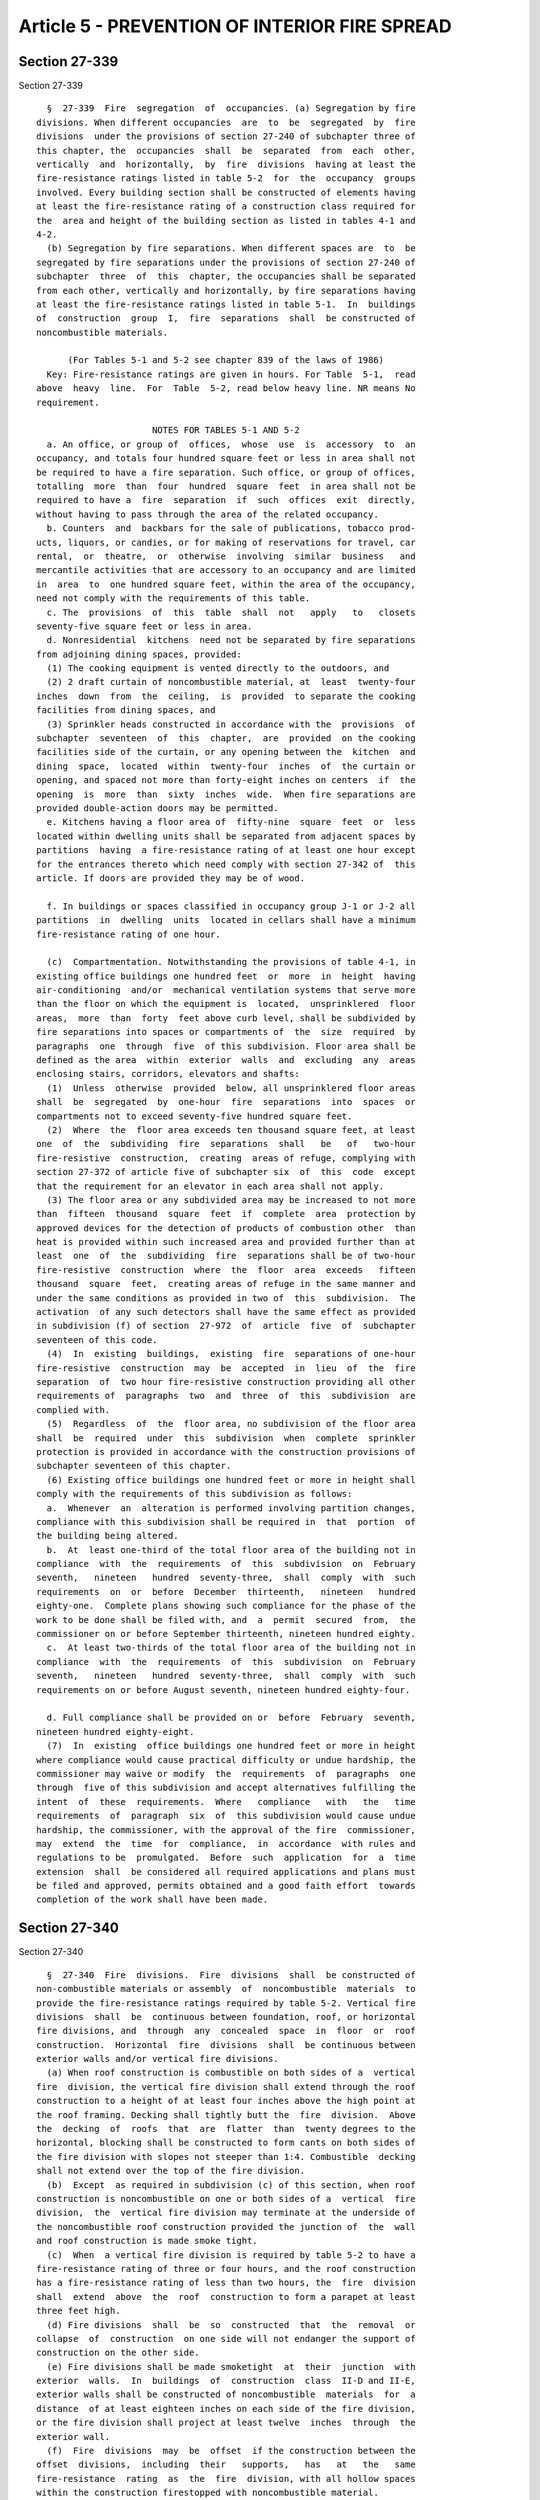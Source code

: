 Article 5 - PREVENTION OF INTERIOR FIRE SPREAD
==============================================

Section 27-339
--------------

Section 27-339 ::    
        
     
        §  27-339  Fire  segregation  of  occupancies. (a) Segregation by fire
      divisions. When different occupancies  are  to  be  segregated  by  fire
      divisions  under the provisions of section 27-240 of subchapter three of
      this chapter, the  occupancies  shall  be  separated  from  each  other,
      vertically  and  horizontally,  by  fire  divisions  having at least the
      fire-resistance ratings listed in table 5-2  for  the  occupancy  groups
      involved. Every building section shall be constructed of elements having
      at least the fire-resistance rating of a construction class required for
      the  area and height of the building section as listed in tables 4-1 and
      4-2.
        (b) Segregation by fire separations. When different spaces are  to  be
      segregated by fire separations under the provisions of section 27-240 of
      subchapter  three  of  this  chapter, the occupancies shall be separated
      from each other, vertically and horizontally, by fire separations having
      at least the fire-resistance ratings listed in table 5-1.  In  buildings
      of  construction  group  I,  fire  separations  shall  be constructed of
      noncombustible materials.
     
            (For Tables 5-1 and 5-2 see chapter 839 of the laws of 1986)
        Key: Fire-resistance ratings are given in hours. For Table  5-1,  read
      above  heavy  line.  For  Table  5-2, read below heavy line. NR means No
      requirement.
     
                            NOTES FOR TABLES 5-1 AND 5-2
        a. An office, or group of  offices,  whose  use  is  accessory  to  an
      occupancy, and totals four hundred square feet or less in area shall not
      be required to have a fire separation. Such office, or group of offices,
      totalling  more  than  four  hundred  square  feet  in area shall not be
      required to have a  fire  separation  if  such  offices  exit  directly,
      without having to pass through the area of the related occupancy.
        b. Counters  and  backbars for the sale of publications, tobacco prod-
      ucts, liquors, or candies, or for making of reservations for travel, car
      rental,  or  theatre,  or  otherwise  involving  similar  business   and
      mercantile activities that are accessory to an occupancy and are limited
      in  area  to  one hundred square feet, within the area of the occupancy,
      need not comply with the requirements of this table.
        c. The  provisions  of  this  table  shall  not   apply   to   closets
      seventy-five square feet or less in area.
        d. Nonresidential  kitchens  need not be separated by fire separations
      from adjoining dining spaces, provided:
        (1) The cooking equipment is vented directly to the outdoors, and
        (2) 2 draft curtain of noncombustible material, at  least  twenty-four
      inches  down  from  the  ceiling,  is  provided  to separate the cooking
      facilities from dining spaces, and
        (3) Sprinkler heads constructed in accordance with the  provisions  of
      subchapter  seventeen  of  this  chapter,  are  provided  on the cooking
      facilities side of the curtain, or any opening between the  kitchen  and
      dining  space,  located  within  twenty-four  inches  of  the curtain or
      opening, and spaced not more than forty-eight inches on centers  if  the
      opening  is  more  than  sixty  inches  wide.  When fire separations are
      provided double-action doors may be permitted.
        e. Kitchens having a floor area of  fifty-nine  square  feet  or  less
      located within dwelling units shall be separated from adjacent spaces by
      partitions  having  a fire-resistance rating of at least one hour except
      for the entrances thereto which need comply with section 27-342 of  this
      article. If doors are provided they may be of wood.
    
        f. In buildings or spaces classified in occupancy group J-1 or J-2 all
      partitions  in  dwelling  units  located in cellars shall have a minimum
      fire-resistance rating of one hour.
     
        (c)  Compartmentation. Notwithstanding the provisions of table 4-1, in
      existing office buildings one hundred feet  or  more  in  height  having
      air-conditioning  and/or  mechanical ventilation systems that serve more
      than the floor on which the equipment is  located,  unsprinklered  floor
      areas,  more  than  forty  feet above curb level, shall be subdivided by
      fire separations into spaces or compartments of  the  size  required  by
      paragraphs  one  through  five  of this subdivision. Floor area shall be
      defined as the area  within  exterior  walls  and  excluding  any  areas
      enclosing stairs, corridors, elevators and shafts:
        (1)  Unless  otherwise  provided  below, all unsprinklered floor areas
      shall  be  segregated  by  one-hour  fire  separations  into  spaces  or
      compartments not to exceed seventy-five hundred square feet.
        (2)  Where  the  floor area exceeds ten thousand square feet, at least
      one  of  the  subdividing  fire  separations  shall   be   of   two-hour
      fire-resistive  construction,  creating  areas of refuge, complying with
      section 27-372 of article five of subchapter six  of  this  code  except
      that the requirement for an elevator in each area shall not apply.
        (3) The floor area or any subdivided area may be increased to not more
      than  fifteen  thousand  square  feet  if  complete  area  protection by
      approved devices for the detection of products of combustion other  than
      heat is provided within such increased area and provided further than at
      least  one  of  the  subdividing  fire  separations shall be of two-hour
      fire-resistive  construction  where  the  floor  area  exceeds   fifteen
      thousand  square  feet,  creating areas of refuge in the same manner and
      under the same conditions as provided in two of  this  subdivision.  The
      activation  of any such detectors shall have the same effect as provided
      in subdivision (f) of section  27-972  of  article  five  of  subchapter
      seventeen of this code.
        (4)  In  existing  buildings,  existing  fire  separations of one-hour
      fire-resistive  construction  may  be  accepted  in  lieu  of  the  fire
      separation  of  two hour fire-resistive construction providing all other
      requirements of  paragraphs  two  and  three  of  this  subdivision  are
      complied with.
        (5)  Regardless  of  the  floor area, no subdivision of the floor area
      shall  be  required  under  this  subdivision  when  complete  sprinkler
      protection is provided in accordance with the construction provisions of
      subchapter seventeen of this chapter.
        (6) Existing office buildings one hundred feet or more in height shall
      comply with the requirements of this subdivision as follows:
        a.  Whenever  an  alteration is performed involving partition changes,
      compliance with this subdivision shall be required in  that  portion  of
      the building being altered.
        b.  At  least one-third of the total floor area of the building not in
      compliance  with  the  requirements  of  this  subdivision  on  February
      seventh,   nineteen   hundred  seventy-three,  shall  comply  with  such
      requirements  on  or  before  December  thirteenth,   nineteen   hundred
      eighty-one.  Complete plans showing such compliance for the phase of the
      work to be done shall be filed with, and  a  permit  secured  from,  the
      commissioner on or before September thirteenth, nineteen hundred eighty.
        c.  At least two-thirds of the total floor area of the building not in
      compliance  with  the  requirements  of  this  subdivision  on  February
      seventh,   nineteen   hundred  seventy-three,  shall  comply  with  such
      requirements on or before August seventh, nineteen hundred eighty-four.
    
        d. Full compliance shall be provided on or  before  February  seventh,
      nineteen hundred eighty-eight.
        (7)  In  existing  office buildings one hundred feet or more in height
      where compliance would cause practical difficulty or undue hardship, the
      commissioner may waive or modify  the  requirements  of  paragraphs  one
      through  five of this subdivision and accept alternatives fulfilling the
      intent  of  these  requirements.  Where   compliance   with   the   time
      requirements  of  paragraph  six  of  this subdivision would cause undue
      hardship, the commissioner, with the approval of the fire  commissioner,
      may  extend  the  time  for  compliance,  in  accordance  with rules and
      regulations to be  promulgated.  Before  such  application  for  a  time
      extension  shall  be considered all required applications and plans must
      be filed and approved, permits obtained and a good faith effort  towards
      completion of the work shall have been made.
    
    
    
    
    
    
    

Section 27-340
--------------

Section 27-340 ::    
        
     
        §  27-340  Fire  divisions.  Fire  divisions  shall  be constructed of
      non-combustible materials or assembly  of  noncombustible  materials  to
      provide the fire-resistance ratings required by table 5-2. Vertical fire
      divisions  shall  be  continuous between foundation, roof, or horizontal
      fire divisions, and  through  any  concealed  space  in  floor  or  roof
      construction.  Horizontal  fire  divisions  shall  be continuous between
      exterior walls and/or vertical fire divisions.
        (a) When roof construction is combustible on both sides of a  vertical
      fire  division, the vertical fire division shall extend through the roof
      construction to a height of at least four inches above the high point at
      the roof framing. Decking shall tightly butt the  fire  division.  Above
      the  decking  of  roofs  that  are  flatter  than  twenty degrees to the
      horizontal, blocking shall be constructed to form cants on both sides of
      the fire division with slopes not steeper than 1:4. Combustible  decking
      shall not extend over the top of the fire division.
        (b)  Except  as required in subdivision (c) of this section, when roof
      construction is noncombustible on one or both sides of a  vertical  fire
      division,  the  vertical fire division may terminate at the underside of
      the noncombustible roof construction provided the junction of  the  wall
      and roof construction is made smoke tight.
        (c)  When  a vertical fire division is required by table 5-2 to have a
      fire-resistance rating of three or four hours, and the roof construction
      has a fire-resistance rating of less than two hours, the  fire  division
      shall  extend  above  the  roof  construction to form a parapet at least
      three feet high.
        (d) Fire divisions  shall  be  so  constructed  that  the  removal  or
      collapse  of  construction  on one side will not endanger the support of
      construction on the other side.
        (e) Fire divisions shall be made smoketight  at  their  junction  with
      exterior  walls.  In  buildings  of  construction  class  II-D and II-E,
      exterior walls shall be constructed of noncombustible  materials  for  a
      distance  of at least eighteen inches on each side of the fire division,
      or the fire division shall project at least twelve  inches  through  the
      exterior wall.
        (f)  Fire  divisions  may  be  offset  if the construction between the
      offset  divisions,  including  their   supports,   has   at   the   same
      fire-resistance  rating  as  the  fire  division, with all hollow spaces
      within the construction firestopped with noncombustible material.
        (g) Where combustible members such as joists, beams, or  girders  bear
      on,  or  frame  into,  vertical  fire  divisions, such members shall not
      extend through the wall and shall have at least  four  inches  of  solid
      noncombustible  material  below,  at  the sides, and at the ends of each
      such member.
        (h) Chases or recesses shall not be cut into fire divisions so  as  to
      reduce  their  thickness  below  that  required  for the fire-resistance
      rating.
        (i) Vertical fire divisions that are hollow shall be firestopped  with
      at least four inches of noncombustible material so as to prevent passage
      of  flame,  smoke,  or  hot gases through the hollow spaces to the story
      above or below, or to hollow spaces  within  connecting  floor  or  roof
      construction.
    
    
    
    
    
    
    

Section 27-341
--------------

Section 27-341 ::    
        
     
        §  27-341  Fire  separations. Fire separations shall be constructed of
      materials or assembly of materials having at least  the  fire-resistance
      ratings required by table 5-1.
        (a)  Different tenancies. Different tenant apartments, suites, stores,
      offices, or other spaces that are not separated from each other by  fire
      divisions, shall be separated from each other by fire separations having
      at  least  the fire-resistance rating prescribed in table 5-1, but in no
      case less than one hour, and shall continue through any concealed spaces
      of the floor or roof construction above.
    
    
    
    
    
    
    

Section 27-342
--------------

Section 27-342 ::    
        
     
        §  27-342 Openings in fire divisions and separations. Openings in fire
      divisions  and  fire  separations  that   are   required   to   have   a
      fire-resistance rating, shall be protected by opening protectives having
      the  fire-resistance  ratings  prescribed in table 5-3, shall not exceed
      the limits in size and area herein prescribed, and shall comply with the
      provisions of section 27-329 of article three of this subchapter.   Door
      and  other  openings  in enclosures of vertical exits, exit passageways,
      corridors,  and  places  of  assembly  shall  be  protected  by  opening
      protectives  as  required by the provisions of subchapters six and eight
      of this chapter.  When such enclosures also serve as fire  divisions  or
      fire separations, openings therein shall be protected as required by the
      provisions of this subchapter.
        (a)  Size of opening. In buildings that are not sprinklered no opening
      through a fire division or fire  separation  shall  exceed  one  hundred
      twenty  square feet in area, with no dimension greater than twelve feet,
      and the aggregate width of all openings at any level  shall  not  exceed
      twenty-five  percent of the length of the wall.  Where the areas on both
      sides  of  a  fire  division  or  fire  separation  are  sprinklered  in
      accordance  with  the construction provisions of subchapter seventeen of
      this chapter, the size of the opening may be one  hundred  fifty  square
      feet in area, with no dimension greater than fifteen feet.  In buildings
      fully  sprinklered  in  compliance  with  the  provisions  of subchapter
      seventeen of ths chapter, the  size  and  aggregate  width  of  openings
      through  fire  divisions or fire separations shall be unlimited.  When a
      fire division or fire separation serves as a horizontal  exit  also,  it
      shall  have  no opening other than door openings not exceeding fifty-six
      square feet in area, the aggregate width of all openings  at  any  level
      shall  not  exceed  twenty-five  percent  of the length of the wall, and
      shall comply with the provisions of section 27-373 of  article  five  of
      subchapter six of this chapter.
        (b)  Conveyor  openings.  Where fire doors or shutters are impractical
      for the protection of  conveyor  openings  in  fire  divisions  or  fire
      separations, a system of water spray nozzles may be used.  At least four
      nozzles  shall  be  provided  on  each side of the opening so as to give
      complete coverage of the opening.   Nozzles shall be  controlled  by  an
      automatic  valve  actuated by a heat detector.  Nozzles shall be located
      at an angle not more than  thirty  degrees  between  the  centerline  of
      nozzle  discharge  and a line perpendicular to the plane of the opening.
      The water discharge rate shall be at least three gallons per square foot
      per minute.  When conveyor openings through floors are protected by this
      method, the openings shall also  be  provided  with    a  noncombustible
      enclosure  constructed  around  the  conveyor  from  the  floor up to or
      slightly beyond the spray nozzles, and draft curtains shall be  provided
      extending twenty-four inches below and around the floor opening.
     
                                      Table 5-3
             Opening Protectives for Fire Divisions and Fire Separations
     
           Fire-Resistance Rating of Fire     Fire Protection Rating
           Division or Fire Separation        of Opening Protective
           in which Opening Occurs (hr.)
     
              3 or 4                            3 hr. (Class A)*
              2 or 1-1/2                        1-1/2 hr. (Class B)
              1                                 3/4 hr. (Class C)
    
        * Note--Shall  consist  of two one and one-half hour (class B) opening
      protectives, with one protective  installed  on  each  face  of  a  fire
      division or fire separation.
    
    
    
    
    
    
    

Section 27-343
--------------

Section 27-343 ::    
        
     
        §  27-343  Ducts,  pipes  and conduits through rated construction. (a)
      Installation of ducts which pass through construction required to have a
      fire-resistance rating shall comply with the requirements of  subchapter
      thirteen,  provided  that,  notwithstanding the provisions of subchapter
      thirteen or reference standard RS 13-1, noncombustible ducts which  pass
      through  construction  required  to have a fire-resistance rating of one
      hour must be provided with fire dampers unless:
        (1) The building is classified in occupancy group C, E, or H-2; and
        (2) Complete  sprinkler  protection  is  provided  for  the  floor  in
      accordance with subchapter seventeen; or
        (3)  The openings for the ventilation ducts do not exceed three square
      feet in area; or
        (4) The duct is protected  on  both  sides  of  the  partition  for  a
      distance  equal  to the maximum duct dimension by a sleeve affording one
      hour fire separation for such horizontal distance.
        (b)  Noncombustible  pipes  and  conduits.  Noncombustible  pipes  and
      conduits   may   pass   through   construction   required   to   have  a
      fire-resistance rating provided that  the  space  between  the  pipe  or
      conduit  and  its sleeve or opening does not exceed one-half inch and is
      completely  packed  with  mineral  wool  or  equivalent   noncombustible
      material  and  is  closed off by close-fitting metal escutcheons on both
      sides of the construction; and provided further that the  aggregate  net
      area  of  such openings does not exceed twenty-five square inches in any
      one hundred square feet of wall or floor area (excluding  the  areas  of
      openings  for  sleeves  which  are  firestopped in conformance with this
      section and section 27-345).
        (c) Openings for passage of pipe and ducts whose  aggregate  net  area
      exceeds twenty-five square inches in any one hundred square feet of wall
      or  floor  area  (excluding opening for sleeves which are firestopped in
      conformance  with  this  section  and   section   27-345)   may   pierce
      constructions  required  to  have a fire-resistance rating only when the
      type of construction to be used has  been  tested  with  such  types  of
      facilities  installed in place and the proportionate area of openings of
      such facilities to be installed in the construction does not exceed  the
      proportionate  area  of openings in the assembly tested, and provided no
      opening is larger than that in the assembly tested. Protection  of  such
      openings shall be the same as provided in the test. All openings through
      hollow  fire  rated construction shall be sleeved with sheet metal least
      No. 14 U.S. std. gage thick.
        (d) The installation and proper functioning of required  fire  dampers
      shall  be  subject  to the controlled inspection requirements of section
      27-132 of this code, except that it  shall  not  be  required  that  the
      architect or engineer be in the employ of the owner.
    
    
    
    
    
    
    

Section 27-344
--------------

Section 27-344 ::    
        
     
        §  27-344  Shafts. The requirements of this section shall apply to all
      shafts, except that floor openings accommodating a slide pole in a  fire
      house  and openings other than for ventilation, chimneys or gas vents in
      buildings three stories or less in height classified in occupancy  group
      J-3  shall  be  exempt  from  these  requirements,  and  except  as more
      restrictive requirements may be specified for chimneys and gas vents  in
      subchapter  fifteen  of  this chapter, stairway enclosures in subchapter
      six, duct enclosures in subchapter thirteen,  elevator,  escalator,  and
      dumbwaiter enclosures in subchapter eighteen of this chapter, and except
      as permitted in reference standard RS 5-18.
        (a)  Construction.  Shafts  shall be enclosed with materials having at
      least fire-resistance rating required by table 3-4. A shaft that  serves
      the  topmost  story of a building shall extend through the roof at least
      thirty-six inches above any combustible  roof  construction.  Where  the
      roof construction is of noncombustible materials, the shaft shall extend
      through  any  concealed  space  within  the  roof  construction  and may
      terminate at the underside of the roof deck. Pipes and ducts penetrating
      shaft construction shall comply with the requirements of section  27-343
      of this article.
        (b)  Combustible  Contents. Shafts shall be kept free of bookstacks or
      other combustible contents except for stair  construction  as  permitted
      under  subchapter  six  of  this  chapter,  duct  and  pipe coverings as
      permitted under subchapters  thirteen  and  sixteen,  and  elevator  car
      enclosures as permitted under subchapter eighteen of this chapter.
        (c)  Openings  in  shafts.  All  shaft openings below the top terminus
      shall be provided with opening  protectives  that  comply  with  section
      27-329 of this subchapter and table 5-3. In shafts that contain only one
      opening below the roof terminus, no opening protective need be provided.
      Openings  in  elevator  and dumbwaiter shafts shall comply only with the
      requirements of subchapter eighteen of this chapter. Where a  window  is
      located  in  a shaft wall that is an exterior wall and is ten stories or
      less above grade or three stories or less above  a  roof,  it  shall  be
      protected against entrance by a permanently secured grille consisting of
      5/8  in.  dia.  bars,  10 in. o. c. vertically, or by a stationary metal
      sash window having 1/8 in. thick solid section steel muntins, 8  in.  o.
      c.  one way. This protection shall not be required in stair shafts where
      there is a stair landing or platform not more than three  feet  directly
      below the window sill.
        (d)  Smoke  venting of closed shafts. All closed shafts having an area
      exceeding four square feet, other than elevator  or  dumbwaiter  shafts,
      shall be provided with a smoke vent having an area of at least three and
      one-half percent of the maximum shaft area at any floor, but in no event
      less  than  one-half  square  foot.  Elevator and dumbwaiter shaft vents
      shall comply with  the  requirements  of  subchapter  eighteen  of  this
      chapter.  Smoke vents may be windows, louvers, skylights, vent ducts, or
      similar devices. Vent ducts shall be enclosed by construction having the
      same fire resistance rating as required for the  shaft  enclosure.  Such
      vent  ducts  shall  extend  vertically,  diagonally,  or horizontally as
      provided below.
        (1) Through any roof of the building provided the vent opening  is  at
      least  ten feet from any window, door, outside stairway, or interior lot
      line. This dimension may be reduced to five feet if  the  vent  duct  is
      extended up to at at least the level of the top of the window or door. A
      vent that is required to extend above a roof shall extend at least eight
      inches  above  a  roof assembly constructed of noncombustible materials,
      and at least thirty-six inches above  a  roof  assembly  constructed  of
      combustible materials that are within a horizontal distance of ten feet.
    
        (2)  Through  an  exterior wall of the building, provided there are no
      openings in the wall within a distance of thirty feet  vertically  above
      the  vent opening, and within five feet either side of the vent opening.
      When a side of a shaft is an exterior wall or a wall of a roof bulkhead,
      the  required  vent  may  be  a  louver  or window. Any window or louver
      located in  a  shaft  wall  above  a  roof  constructed  of  combustible
      materials shall have its sill at least thirty-six inches above the roof.
        (e)  Terminus  of  shaft  vents.  Of  the total required vent area for
      shafts, at least one-third shall  be  clear  opening  to  the  outdoors,
      either  in  the  form  of  fixed  louvers,  ridge  vents,  or  hooded or
      goosenecked openings.  In lieu thereof, skylights or trap doors  may  be
      used  if  constructed and arranged to open automatically by fusible link
      or other mechanical device  when  subjected  to  a  temperature  of  one
      hundred  sixty degrees Fahrenheit or to a rapid rise in temperature at a
      rate of fifteen to twenty degrees Fahrenheit per minute.  The  remaining
      portion  of  the  required  vent area may be a window or skylight glazed
      with plain glass not more than one-eighth inch  thick  or  slow  burning
      plastic.
        (f)   Machine   rooms.   Any  compartment  containing  machinery  that
      communicates with a shaft enclosure shall comply with  all  requirements
      for  shafts.  The required louver or glazing shall not be located in any
      door leading into such compartment.
    
    
    
    
    
    
    

Section 27-345
--------------

Section 27-345 ::    
        
     
        §  27-345  Firestopping.  Concealed  spaces  within partitions, walls,
      floors, roofs, stairs, furring, pipe  spaces,  column  enclosures,  etc.
      that  would permit passage of flame, smoke, fumes, or hot gases from one
      floor to another floor or roof space, or  from  one  concealed  area  to
      another,  shall  be  firestopped  to form an effective draft barrier, or
      shall be filled with noncombustible  material  in  accordance  with  the
      requirements of this section. Firestopping shall not be required where a
      concealed  space  is  sprinklered  in  accordance  with the construction
      provisions of subchapter seventeen of this chapter, or is constructed as
      a shaft.
        (a) Firestopping materials. In  buildings  of  construction  group  I,
      firestopping  or  fill  shall  be of noncombustible material that can be
      shaped, fitted, and permanently secured in  position.  In  buildings  of
      construction  group  II,  firestopping  may  be  of combustible material
      consisting of wood not less than two inches nominal thickness with tight
      joints, two layers of one inch nominal thickness assembled so that there
      are no through joints or of one-half inch  exterior  type  plywood  with
      joints  backed, except that noncombustible firestopping shall be used in
      concealed spaces of fire divisions and where in contact with fireplaces,
      flues, and chimneys. Noncombustible firestopping may be masonry  set  in
      mortar,   concrete,  three-quarter  inch  thick  mortar  or  plaster  on
      noncombustible lath, plasterboard at  least  three-eighths  of  an  inch
      thick,  fire-rated  wallboard  at  least  five-eighths of an inch thick,
      sheet metal at least No. 14  U.S.  std.  gage  thick,  solid  web  metal
      structural  members,  asbestos-cement  board  at least one-quarter of an
      inch thick, or equivalent rigid noncombustible material. Mineral,  slag,
      or  rockwool may be used for firestopping when compacted to a density of
      at least three and one-half pounds per cubic foot into a confined  space
      of least dimension not more than one-third its second dimension.
        (1)  The  performance  of  through-penetration  fire  stops  shall  be
      measured and specified according to reference standard RS 5-19.
        (2) The commissioner may accept reference standard RS 5-19  test  data
      results  from  an  independent laboratory acceptable to the commissioner
      pursuant to subdivision  (c)  of  section  27-131,  when  such  data  is
      submitted by a registered architect or licensed professional engineer to
      justify the usage of fire stops or the details of their installation not
      specified herein.
        (b)  Hollow  partitions  and  furred spaces. All hollow partitions and
      furred out spaces shall be firestopped at each  floor  level.  Firestops
      shall be the full thickness of the hollow space or furred out space.
        (c)  Stairs.  Concealed  spaces  within  stair  construction  shall be
      firestopped between stringers at the top and bottom of  each  flight  of
      stairs so as not to communicate with concealed spaces in the floor, roof
      or intermediate landing construction.
        (d)  Ceiling  spaces.  Floor  or  roof  assemblies  required to have a
      fire-resistance  rating  shall  have  any   concealed   spaces   therein
      firestopped in accordance with section 27-327 of this subchapter.
        (e)  Exterior  cornices.  Exterior  cornices and eaves, constructed of
      combustible materials or with combustible framing, shall be  firestopped
      at  the ends of fire divisions and party walls, and at maximum intervals
      of twenty feet. If not continuous, they shall have closed  ends  and  at
      least four inches separation between adjoining sections.
        (f)  Trim  and  finish. Where combustible trim and finish is permitted
      all hollow spaces shall be firestopped at ten foot intervals or shall be
      solidly filled with noncombustible materials.
        (g) Duct and pipe spaces. Ducts and  pipes  enclosed  in  construction
      that  does not meet the requirements of this code for shaft construction
      shall be firestopped at every floor level.
    
        (h) Inspection of  firestopping.  The  installation  of  all  required
      firestopping  shall be subject to the controlled inspection requirements
      of section 27-132 of article seven of subchapter one  of  this  chapter,
      except that the architect or engineer need not be retained by the owner.
      Firestopping shall not be concealed from view until inspected.
    
    
    
    
    
    
    

Section 27-346
--------------

Section 27-346 ::    
        
     
        § 27-346 Partitions and furring. In buildings of construction group I,
      partitions and furring shall be constructed of noncombustible materials,
      except  that  nonbearing  partitions  that  are  not  required to have a
      fire-resistance rating, and furring may be constructed of fire retardant
      treated wood as provided in subdivision (d) of section 27-328 of article
      three of this subchapter, and except that such partitions  and  furring,
      may  be  constructed  of  combustible  materials in spaces classified in
      occupancy group E, J-2, or J-3, provided the  following  conditions  are
      met:
        (a)  the  space  containing the combustible partitions does not exceed
      five thousand square feet in  area  within  a  noncombustible  enclosure
      having a fire-resistance rating of at least one hour.
        (b) the space is in a single tenancy.
        (c) glass or slow burning plastic is used for glazing.
    
    
    
    
    
    
    

Section 27-347
--------------

Section 27-347 ::    
        
     
        §  27-347  Folding partitions. Folding partitions shall not be used as
      partitions that are required by this  code  to  have  a  fire-resistance
      rating.
        (a)  Construction  group  I.  In  buildings  of  construction group I,
      folding partitions may be used if they are constructed of noncombustible
      materials, or of fire retardant treated  wood,  or  are  constructed  of
      non-combustible  frame  covered  with fabric that has a class A interior
      finish rating. Where partitions of combustible materials  are  permitted
      by  section  27-346  of  this  article,  folding  partitions may also be
      constructed  of  combustible  materials.  Where  doors  constructed   of
      materials  having  a  class  C  interior  finish rating are permitted by
      section 27-348 of this article, folding  doors  may  be  constructed  of
      combustible materials.
        (b)  Construction  group  II.  In  buildings of construction group II,
      folding partitions may be constructed of combustible materials, surfaced
      with interior finish  materials  meeting  the  requirements  of  section
      27-348 of this article.
    
    
    
    
    
    
    

Section 27-348
--------------

Section 27-348 ::    
        
     
        §  27-348  Interior  finish.  (a) Definition. For the purposes of this
      section, interior finish  shall  mean  those  materials  that  form  the
      exposed  interior surfaces of a building and that are part of or affixed
      to walls, fixed or folding partitions, ceilings, and other  construction
      elements.
        (b)  Classification.  Interior finish materials shall be classified in
      accordance with the surface flame-spread rating obtained  as  prescribed
      in the provisions of reference standard RS 5-5. Where an interior finish
      material is comprised of two or more materials laminated, glued, nailed,
      or otherwise secured together, the test rating for flame spread shall be
      based  upon  the composite of the materials in the form in which it will
      be used in construction. Interior finish materials shall be  grouped  in
      the  following  classes,  in  accordance with their surface flame spread
      characteristics:
     
                Interior Finish Class         Flame-Spread Rating
                          A                         0 to  25
                          B                        26 to  75
                          C                        76 to 225
                          D                        Over  225
     
        (c)  Requirements.  Interior  finishes  and  exposed   structural   or
      construction materials shall have a flame-spread rating not greater than
      that designated by the class prescribed for the various occupancy groups
      in  which  they  are  used,  as listed in table 5-4. Exceptions to these
      requirements are:
        (1) Finish flooring and floor coverings,  which  are  subject  to  the
      requrements of section 27-351.
        (2)  Wall  coverings  and  coatings  that are less than 0.036 in total
      thickness, when applied directly to a noncombustible, or  fire-retardant
      treated wood, substrate.
        (3) Exposed structural members and planking in buildings of class II-A
      construction,  which may be left exposed in any room or space, except in
      exits.
        (4) Twenty per cent (20%) of the aggregate wall and  ceiling  area  of
      any  room, space, or corridor required to have a class A or B rating may
      be finished with materials having a class C rating. This allowance shall
      include  the  area  of  doors,  folding  partitions,  windows,  glazing,
      skylights,   luminous   ceilings,  trim,  bases,  chair  rails,  panels,
      moldings, etc. This exception shall not operate as  a  waiver  of  other
      requirements of this code relating to opening protectives.
        (5)  When  a sprinkler system is provided in any room or space, and is
      installed in compliance with the construction provisions  of  subchapter
      seventeen  of  this  chapter, interior finish materials may be one class
      higher in flame-spread rating than required by tables 5-4.
        (d) Smoke density. No material shall be used for  interior  finish  in
      the  following  locations  if  the  material  develops  smoke in greater
      density than the rating shown, based upon a test conducted in accordance
      with the provisions of reference standard RS  5-5.  Materials  used  for
      interior finish that cover not more than twenty percent of the aggregate
      wall  and  ceiling  area of any room, space, or corridor shall be exempt
      from the above requirements.
     
           Location or Occupancy                   Smoke Developed Rating
     
           Exits, corridors ...............................   25
           Occupancy groups H-1 and H-2 ...................   50
           Rooms in which the net floor area
    
            per occupant is ten square feet,
            or less .......................................  100
     
        (e) Toxicity. No material shall be used in any interior location that,
      upon  exposure  to  fire  will  produce  products  of  decomposition  or
      combustion that are more toxic in  point  of  concentration  than  those
      given  off by wood or paper when decomposing or burning under comparable
      conditions.
        (f) Attachment of interior finish.
        (1) To be credited with the same  rating,  interior  finish  materials
      that  were  applied  to  a substrate when tested shall be applied at the
      building to an equivalent substrate.
        (2) Interior finish materials shall be cemented or  otherwise  secured
      in  place in the same manner and with materials equivalent to those used
      in flame-spread tests conducted in accordance with  subdivision  (b)  of
      this section for the applicable classification.
        (3)  Where walls, ceilings, partitions, or other construction elements
      are required to have a fire-resistance rating  or  are  required  to  be
      constructed  of  noncombustible  materials,  and  the interior finish is
      secured to studs or furring, the surface of the interior  finish  facing
      the concealed space shall either have a class A rating, shall be applied
      to  a  substrate  that has a class A rating, or shall have the concealed
      space completely filled with noncombustible material.
     
                       Table 5-4  Interior Finish Requirements
                                        Class
      ========================================================================
      Occupancy                                       Rooms More  Rooms Less
        Group        Occupancy    Exits                Than 1500   Than 1500
      Classification  Group       and                 Sq. Ft. in  Sq. Ft. in
      of the Space   Designation  Shafts Corridors{b}  Area{a}     Area{a,g}
      ________________________________________________________________________
      High Hazard      A             A        A             B            B
      Storage          B-1           A        A             B            C
      Storage          B-2           A        B             B{c}         C
      Mercantile       C             A        B             B{c}         C
      Industrial       D-1           A        A             B            C
      Industrial       D-2           A        B             B{c}         C
      Business         E             A        B             C            C
      Assembly         F-1a          A        B             B            B{d}
      Assembly         F-1b          A        B             B{c}         B{c,d}
      Assembly         F-2           A        B             B{c}         B{c,d}
      Assembly         F-3           A        B             B{c}         B{c,d}
      Assembly         F-4           A        B             B{c}         C
      Educational      G             A        A             B            C
      Institutional    H-1,H-2       A        A             B            B{d}
      Residential      J-1,J-2       A        A             B            B{f}
      Residential      J-3           B        D{e}          D{e}         D{e}
      ========================================================================
     
                                 NOTES FOR TABLE 5-4
        a. In determining the applicable requirements for  rooms  or  enclosed
      spaces, the occupancy group classification of the room or enclosed space
      shall  be  the  governing  factor,  regardless  of  the  occupancy group
      classification of the building. For the purposes of this table, the area
      of  a  room  shall  be  that  floor  area  contained  within   enclosing
      construction   in  which  interior  doors  or  other  interior  openings
      represent not more than  ten  percent  of  the  area  of  the  enclosing
    
      construction.   Interior  doors  or  windows  that  are  constructed  of
      noncombustible materials and that are self-closing or automatic  may  be
      ignored  in  computing  door  or opening area. Rooms or spaces that have
      unprotected  openings  constituting more than ten percent of the area of
      enclosing construction shall not  be  considered  as  a  room.  Interior
      finish  requirements  for  rooms  are based upon rooms being enclosed in
      ceiling high partitions. Partitions,  to  be  considered  ceiling  high,
      shall  extend up to the floor or roof construction above or to a ceiling
      having at least a three-quarter hour fire-resistance rating.  Partitions
      that  do  not  comply  with  this requirement shall not be considered as
      enclosing the spaces, and the rooms or  spaces  on  both  sides  thereof
      shall be considered as one.
        b.  Rooms  or spaces through which it is necessary for occupants of an
      adjacent room to pass in order to reach the only  exit  shall,  for  the
      purposes  of  this  table,  be  considered  as  corridors. Where used in
      corridors, class B finish material shall not extend more than fifty feet
      between separations of class A finish material that  are  at  least  two
      feet wide.
        c.  On  the  street floor of one-story buildings in construction group
      II, ceilings, beams, trusses, etc. that  are  twenty  feet  or  more  in
      height from the floor to their lowest part, may have a class C finish.
        d.  Class  C  interior  finish  may  be  used in offices, or groups of
      offices, whose use is accessory to an occupancy, provided  such  offices
      are  separated from the occupancy, by construction having at least a two
      hour fire-resistance rating.
        e. Class C interior finish may be used in  the  residential  rooms  of
      one-  and two-story motels when there is a direct exit from each room to
      the exterior.
        f. Interior finish when used in the following spaces shall be at least
      class B:
        (1) Kitchens, cooking spaces, and pantries in buildings classified  in
      occupancy groups other than J-2 and J-3.
        (2) Repair and maintenance rooms.
        (3) Boiler rooms and incinerator combustion rooms.
    
    
    
    
    
    
    

Section 27-349
--------------

Section 27-349 ::    
        
     
        §  27-349  Coatings.  Coatings  applied in the field by brush or spray
      shall not be used as flame-spread retardants except on existing surfaces
      of buildings existing on December sixth, nineteen  hundred  sixty-eight,
      and  then  only with the express permission of, and in a manner directed
      by, the commissioner.
    
    
    
    
    
    
    

Section 27-350
--------------

Section 27-350 ::    
        
     
        § 27-350 Ceiling construction. Ceilings that are to be suspended below
      floor or roof construction by means of a framing system shall consist of
      supporting  hangers,  carrying  channels and a supporting grid complying
      with reference standard RS 5-16 or shall  have  supporting  hangers  and
      carrying  channels and a supporting grid that can be demonstrated to the
      satisfaction of the commissioner to be of strength adequate  to  support
      the  ceiling  material.  The  hangers  and  supporting  grid shall be of
      noncombustible materials. In buildings of construction group  II,  every
      other  hanger supported from wood members shall be attached by a through
      bolt or clinched through nail.  Where,  in  table  3-4,  floor  or  roof
      construction  is  required  to  have a fire-resistance rating, a ceiling
      having  no  fire-resistance  rating   may   be   suspended   below   the
      fire-resistance construction.
        (a)  Luminous  ceilings.  For  the purpose of this section, a luminous
      ceiling shall  be  defined  as  a  ceiling  consisting  of  translucent,
      louvered,   egg-crated,   mesh,   or  similar  light-diffusing  material
      suspended from the ceiling or structural framework. A suspended  ceiling
      containing  less  than  twenty  square  feet  of  translucent, louvered,
      egg-crated, mesh, or similar material in any one hundred square feet  of
      ceiling  area  shall  not be considered a luminous ceiling, and shall be
      constructed and installed in accordance  with  department  of  buildings
      requirements for lighting fixtures. Luminous ceilings shall, in addition
      to  the requirements of this section, conform to all of the requirements
      of section 27-348 of this article for interior finish.
        (1) LUMINOUS CEILINGS OF NONCOMBUSTIBLE  MATERIAL.  Luminous  ceilings
      constructed  of glass and/or metal or other noncombustible materials may
      be used in any location.
        a. Glass used in  luminous  ceilings,  unless  it  is  wire  glass  or
      heat-resistant  glass  as specified below, shall not weigh more than two
      psf, nor shall any pane be larger than eight square  feet  in  area.  If
      glass  used  in luminous ceilings is wire glass, or is heat resistant by
      reason of having a maximum coefficient of expansion of 36 x 10-7 in. per
      in. per degree C, the glass may be of any weight and any  size,  limited
      only by considerations of structural safety.
        b.   Luminous  ceilings  installed  below  sprinkler  heads  shall  be
      constructed of a type of noncombustible  louver,  mesh,  or  other  open
      material that will not impede the flow of water from the sprinkler heads
      over  the  intended  area  of  coverage.  The  luminous ceiling shall be
      constructed so as to provide access to all heads and valves.
        (2) LUMINOUS  CEILINGS  OF  COMBUSTIBLE  MATERIAL.  Luminous  ceilings
      constructed of combustible materials shall not be installed in:
        a. Any exit or corridor.
        b.  Any  room  classified  in  occupancy  group H, or any room leading
      therefrom as defined in note b of table 5-4.
        c. Any room in which the net floor area per occupant is twenty  square
      feet  or  less,  or  any  room leading therefrom as defined in note b of
      table 5-4.
        d. Luminous ceilings constructed elsewhere than in the  spaces  listed
      in  subparagraphs  a, b, and c above shall be exempt from the provisions
      of section 27-348 of this article, provided that:
        1. The panels of such ceilings are of slow-burning plastic;
        2. The panels  are  installed  above  or  below  sprinklers  that  are
      constructed in accordance with the provisions of subchapter seventeen of
      this chapter;
        3.  No individual plastic panel exceeds ten feet in maximum dimension.
      Where installed below sprinkler heads, the plastic shall be  a  material
      that  will  fall  from  its  mounting  at a temperature at least fifteen
      degrees lower than the temperature at  which  the  sprinkler  heads  are
    
      designed  to  operate or are constructed of open material which will not
      impede the flow of water from the  sprinkler  heads.  Luminous  ceilings
      shall  be  installed  so  as  to  provide  ready access to all heads and
      valves.
        (b)  Suspension  of new ceilings below existing suspended ceilings. In
      construction group I a new ceiling may be suspended below not more  than
      one  existing suspended ceiling and shall be supported directly from the
      ceiling carrying channels adjacent to the hangers. In construction group
      II, an existing suspended ceiling shall be completely removed  before  a
      new ceiling may be suspended.
    
    
    
    
    
    
    

Section 27-351
--------------

Section 27-351 ::    
        
     
        §  27-351  Finish  flooring  and  floor coverings. Finish flooring and
      floor coverings shall comply with the following:  (a)  In  buildings  or
      spaces  classified in occupancy group A and in all exits except those in
      buildings of construction  group  II-E,  finish  flooring  shall  be  of
      noncombustible  material  and except as otherwise provided for stairs in
      subdivision (h) of section 27-375 of article five of subchapter  six  of
      this chapter.
        (b) Flooring in buildings or spaces of construction group I. Except as
      provided  in subdivision (a) of this section combustible finish flooring
      may be used in buildings or spaces of construction group I when cemented
      directly to the top surface of  noncombustible  floor  construction,  or
      attached  to  combustible  or  noncombustible sleepers. When attached to
      sleepers, the space between the noncombustible  floor  construction  and
      the  bottom  of  flooring  shall  be  solidly filled with noncombustible
      material to within one-quarter  inch  of  the  flooring,  or  the  space
      between  the sleepers under the flooring shall be firestopped into areas
      of not more than twenty square feet, and provided further that  no  open
      spaces  shall  extend  under  or  through fire divisions or through fire
      separations. Combustible insulating or sound absorbing boards  not  more
      than  one-half  inch  thick and having a flame-spread rating not greater
      than class C may be used when attached directly to noncombustible  floor
      construction and covered with finish flooring.
        (c)  Flooring  in buildings or spaces of construction group II. Except
      as provided in subdivision (a)  of  this  section,  finish  flooring  in
      buildings  or  spaces  of  construction  group  II may be of combustible
      material.
        (d) Floor coverings.
        (1) Exits. Where exits are required under any provision of this  code,
      carpets  and  carpet  assemblies  shall  not be installed in such exits,
      except that wool  carpeting  may  be  installed  in  lobby  areas,  exit
      passageways and convenience stairs.
        (2)  Flammability  requirements.  The requirements of this subdivision
      shall apply to carpets and carpet assemblies only when used as  a  floor
      covering  (for  requirements pertaining to carpets and carpet assemblies
      used as interior finishes, see section  27-348  of  this  article).  For
      purposes  of  this  subdivision,  carpeting assemblies shall include the
      carpet, its underlay, and adhesives which when  tested  as  a  composite
      shall be representative of the proposed installation.
        a.  Pill  test.  All  carpets and underlayments shall pass a methanine
      pill test in accordance with the requirements of reference  standard  RS
      5-20.
        b.  Critical radiant flux test. Carpets and carpet assemblies shall be
      tested by the method for critical radiant flux in  accordance  with  the
      requirements of reference standard RS 5-20. The time frame for such test
      shall be at least a fifteen minute exposure.
        1.   Carpets  and  carpet  assemblies  representative  of  the  actual
      installation on floors of  corridors,  shall  have  a  minimum  critical
      radiant flux of 0.5 watts per square centimeter (W/cm{2}).
        2.   Carpets  and  carpet  assemblies  representative  of  the  actual
      installation on floors of general areas shall have  a  minimum  critical
      radiant flux of 0.4 W/cm{2}.
        c.   Smoke   developed   ratings.   Carpets   and   carpet  assemblies
      representative of the actual installation  on  floors  of  corridors  or
      general  areas shall be tested for smoke developed ratings in accordance
      with the requirements of reference standard RS 5-20. The smoke developed
      ratings in either the flaming or no-flaming mode shall not exceed  three
      hundred within the first four minutes of the test.
    
        d.  The manufacturer of the carpets and carpet assemblies shall submit
      a  certificate  from  an  independent  laboratory  acceptable   to   the
      commissioner  pursuant to section 27-131, showing the complete test data
      results, prior to final acceptance. The certification shall  state  that
      the  material  is  treated  for  fire  resistance and shall indicate the
      service life of the treatment or that the material  is  inherently  fire
      resistant  by  virtue  of  its  construction, chemical properties and/or
      composition. Materials which are not inherently fire  resistant  may  be
      used only when the certified fire resistant service life exceeds that of
      the  planned  service  life  of  the  carpets and carpet assemblies with
      consideration being given to cleaning, traffic, and other conditions  of
      use which may affect the treatment.
        (3) Volatile organic compounds emissions in carpet and carpet cushion.
      On  and  after  July  1,  2013  carpet  and carpet cushion as defined in
      section 17-1401 of the administrative code shall comply with the  limits
      on  volatile organic compound emissions set forth in chapter 14 of title
      17 of such code.
    
    
    
    
    
    
    

Section 27-353
--------------

Section 27-353 ::    
        
     
        §  27-353  Smoke  and  heat  venting.  (a)  Where  the floor area of a
      one-story building classified in occupancy  group  A,  B-1,  or  D-1  is
      greater  in  depth  than  one  hundred  feet from a frontage space, that
      portion beyond one hundred feet shall be provided with  roof  vents  and
      smoke  curtains complying with the requirements of reference standard RS
      5-11. Where the effective area of vents are glazed with plain  glass  or
      plastic not thicker than one-eighth inch, they need not be provided with
      automatic opening devices.
        (b)  Buildings  classified  in  occupancy group E, one hundred feet or
      more in height, having air-conditioning  and/or  mechanical  ventilation
      systems  that  serve  more  than  the  floor  on  which the equipment is
      located, shall be provided with at least one smoke  shaft  by  means  of
      which  smoke  and  heat  shall be mechanically vented to the outdoors as
      provided in reference standard RS 5-17. Buildings that  are  sprinklered
      throughout shall be exempt from the smoke shaft requirements.
        (c)  Existing  office  buildings,  one hundred feet or more in height,
      having air-conditioning and/or mechanical ventilation systems that serve
      more than the floor on which the equipment is located, shall be provided
      with at least one smoke shaft by means of which smoke and heat shall  be
      mechanically vented to the outdoors as provided in reference standard RS
      5-17,  or  in  lieu of such smoke shaft or shafts, all interior enclosed
      stairs other than a fire tower or access stairs may be provided  with  a
      system of pressurization for fire emergency use.
        Such  pressurization shall be provided by means of a system or systems
      as provided in reference standard RS 5-18. Such buildings  shall  comply
      with  the  smoke  and  heat  venting  requirements  herein  on or before
      September  thirteenth,  nineteeen  hundred  eighty-two.  Complete  plans
      showing  such compliance shall be filed with, and a permit secured from,
      the commissioner on or before  September  thirteenth,  nineteen  hundred
      eighty.
        Existing  buildings  that  are  sprinklered throughout shall be exempt
      from the smoke shaft and stair pressurization requirements.
        An existing building which is to be sprinklered  throughout  shall  be
      exempt  from the smoke shaft and stair pressurization requirements under
      the following conditions:
        (1)  the  installation  proceeds  in  conformance  with   a   schedule
      acceptable   to   the  commissioner,  setting  forth  the  sequence  and
      corresponding time for installation in  the  various  locations.  On  or
      before September thirteenth, nineteen hundred eighty such a schedule, as
      well  as  complete plans of the installation, shall be filed with, and a
      permit secured from, the commissioner for the phase of the  work  to  be
      done as required by paragraph two of this subdivision.
        (2)  at  least  one-third  of  the  total  floor area of the building,
      including but not limited to the entrance lobby, corridors and  elevator
      landing areas, is sprinklered on or before December thirteenth, nineteen
      hundred eighty-one.
        (3)  at  least  two-thirds  of the total floor area of the building is
      sprinklered  on  or  before  December   thirteenth,   nineteen   hundred
      eighty-two.
        (4)  the  building  is  sprinklered  throughout  on or before December
      thirteenth, nineteen hundred eighty-three.
        Where compliance with the time requirements of this subdivision  would
      cause  undue  hardship,  the commissioner, with the approval of the fire
      commissioner, may extend the time for  compliance,  in  accordance  with
      rules  and  regulations to be promulgated. Before such application for a
      time extension shall be considered all required applications  and  plans
      must  be  filed  and  approved, permits obtained and a good faith effort
      towards completion of the work shall have been made.
    
    
    
    
    
    
    

Section 27-353.1
----------------

Section 27-353.1 ::    
        
     
        §   27-353.1  Smoke  protection  for  elevators  and  escalators.  (a)
      Elevators.  In existing buildings classified in occupancy group J-1,  at
      every  floor  above  the  main  entrance floor, all passenger elevantors
      shall open only into elevator vestibules, except for:
        (1)  Such  existing  buildings  which  contain  spaces  classified  in
      occupancy group C or F and have an automatic sprinkler system protecting
      all  spaces  (except  boiler  rooms)  not in occupancy group J-1 and all
      exits and corridors serving such spaces located on or below  the  lowest
      floor containing sleeping rooms as well as all storage closets no matter
      where located, except that storage closets less than seventy-five square
      feet  may,  in  the  alternative, be provided with smoke detectors which
      shall be of the  central  supervisory  type  connected  to  an  approved
      central station; or
        (2) Such existing buildings which contain no spaces in occupancy group
      C or F, and have either:
        a.  An  automatic  sprinkler  system  protecting  all public areas and
      storage closets; or
        b. An automatic sprinkler system protecting  all  sleeping  rooms  and
      storage closets.
        c.  Notwithstanding  subparagraphs  a and b of this paragraph, storage
      closets less than seventy-five square feet may be  provided  with  smoke
      detectors  of  the  central  supervisory  type  connected to an approved
      central station.
        d. Notwithstanding any other provision of this  code,  the  sprinklers
      serving  the  storage  closets  may be connected with the domestic water
      supply.
        (b) Escalators. In buildings  and  existing  buildings  classified  in
      occupancy group J-1, fire protection for escalators shall be provided by
      any one of the following methods:
        (1)  Enclosure  in  accordance  with  sections  27-375  and  27-378 if
      escalator is used as an exit; or
        (2) Automatic rolling shutters in accordance with  reference  standard
      RS 18-1; or
        (3) Kiosks in accordance with reference standard RS 18-1; or
        (4)  Where  the  building  section  is fully protected by a supervised
      automatic sprinkler system and the escalator sprinklers  are  spaced  to
      protect  exposed  sides  of the escalator opening, a noncombustible heat
      apron constructed to bank heat around the sprinkler  heads  adjacent  to
      the  opening where the bottom edge of the draft curtain is not less than
      twelve inches below the bottoms of sprinkler heads  when  heads  are  in
      operation,  and  in  no  event  less  than  twenty-four inches below the
      ceiling; or
        (5) Spray nozzles in accordance with reference standard RS 18-1.
        (c) The requirements of this subdivision shall be complied with on  or
      before April first, nineteen hundred eighty-seven.
    
    
    
    
    
    
    

Section 27-353.2
----------------

Section 27-353.2 ::    
        
     
        §  27-353.2  Smoke  protection  for elevators in E occupancies. For an
      elevator in a high rise building where such elevator serves four or more
      stories that contain space  classified  in  occupancy  Group  E  (office
      space),  inclusive of any lobby or entry level, such elevator shall meet
      the following requirements at every level served by  such  elevator  (i)
      for  such  buildings erected pursuant to new building applications filed
      on or after the effective date of this section, or  (ii)  where  two  or
      more new elevator shafts are installed in such buildings in existence on
      the effective date of this section:
        (a)  Elevator  vestibule  required.  At  every  floor  above  the main
      entrance floor where the fire command station is located, all  elevators
      shall  open  into an enclosed elevator vestibule. The elevator vestibule
      shall be  separated  from  the  building  occupancy  by  smoke  barriers
      extending from floor slab to floor slab.
        (b)   Permitted   penetrations.  Penetrations  in  addition  to  those
      permitted in section 27-353.3 (smoke barrier)  shall  be  provided  with
      smoke  dampers  as  defined in reference standard RS 13-1, except that a
      package pass through or communication opening not exceeding  one  square
      foot in area need not be provided with smoke dampers.
        (c)  Access  to  exits.  Access  to  an  exit on any floor through the
      enclosed elevator vestibule shall be permitted if the occupied areas  on
      that floor have access to at least one other required exit that does not
      require passing through the elevator vestibule.
        (d)  On  floors  with  a  floor  area of less than twenty-five hundred
      square feet, the  commissioner  may  accept  an  alternative  design  or
      construction  method that accomplishes the purposes of this section, or,
      if the commissioner determines that  compliance  with  this  section  is
      impracticable  in  whole  or  in part, the commissioner may authorize an
      exemption from the requirements of this section.
    
    
    
    
    
    
    

Section 27-353.3
----------------

Section 27-353.3 ::    
        
     
        §  27-353.3  Smoke barrier. A smoke barrier may or may not have a fire
      resistance rating. Smoke barriers may have openings that  are  protected
      by  automatic  closing  devices,  adequate  to inhibit movement of smoke
      through  the  opening.  The  smoke  barrier  may   be   constructed   of
      heat-strengthened or tempered glazing or the equivalent and protected by
      sprinkler  heads  constructed in accordance with subchapter seventeen of
      this chapter and installed a maximum of six feet (6'-0")  on  center  on
      each  side of the barrier. If the smoke barrier is constructed of glass,
      the portions of the smoke barrier located within two feet  of  the  door
      opening  and  within  five  feet  of  the  floor shall be constructed of
      tempered glass. Glass panels having an area in  excess  of  nine  square
      feet  with  the  bottom  edge  less than eighteen inches above the floor
      shall likewise be constructed of tempered glass. Portions of glass smoke
      barriers shall be marked where required in accordance with the rules  of
      the board of standards and appeals.
    
    
    
    
    
    
    

